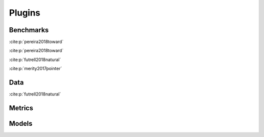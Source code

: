 =======
Plugins
=======

Benchmarks
----------
:cite:p:`pereira2018toward`

:cite:p:`pereira2018toward`

:cite:p:`futrell2018natural`

:cite:p:`merity2017pointer`

Data
----
:cite:p:`futrell2018natural`

Metrics
-------
Models
------
